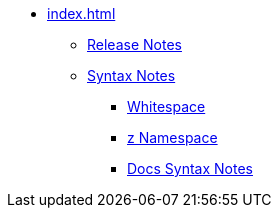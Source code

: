 * xref:index.adoc[]
** xref:release-notes.adoc[Release Notes]
** xref:syntax.adoc[Syntax Notes]
*** xref:whitespace.adoc[Whitespace]
*** xref:z-namespace.adoc[z Namespace]
*** xref:docs-syntax.adoc[Docs Syntax Notes]